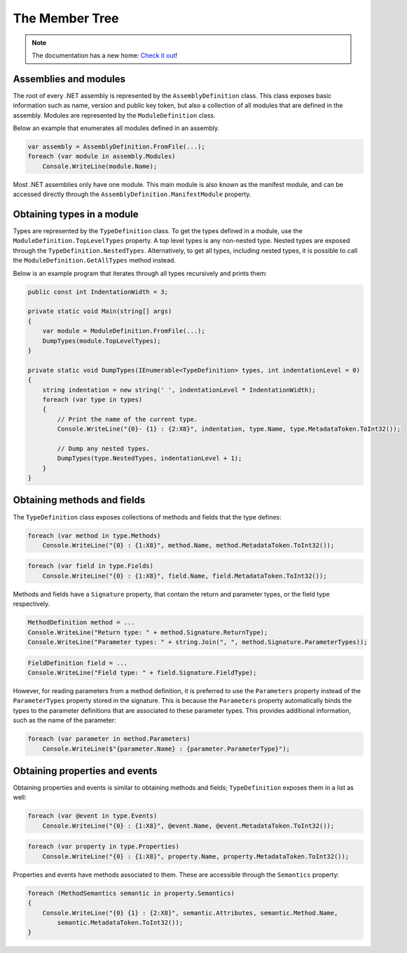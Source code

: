The Member Tree
===============

.. note:: 

    The documentation has a new home: `Check it out <https://docs.washi.dev/asmresolver>`_!


Assemblies and modules
----------------------

The root of every .NET assembly is represented by the ``AssemblyDefinition`` class. This class exposes basic information such as name, version and public key token, but also a collection of all modules that are defined in the assembly. Modules are represented by the ``ModuleDefinition`` class.

Below an example that enumerates all modules defined in an assembly.

.. code-block:: csharp

    var assembly = AssemblyDefinition.FromFile(...);
    foreach (var module in assembly.Modules)
        Console.WriteLine(module.Name);

Most .NET assemblies only have one module. This main module is also known as the manifest module, and can be accessed directly through the ``AssemblyDefinition.ManifestModule`` property.


Obtaining types in a module
---------------------------

Types are represented by the ``TypeDefinition`` class. To get the types defined in a module, use the ``ModuleDefinition.TopLevelTypes`` property. A top level types is any non-nested type. Nested types are exposed through the ``TypeDefinition.NestedTypes``. Alternatively, to get all types, including nested types, it is possible to call the ``ModuleDefinition.GetAllTypes`` method instead.

Below is an example program that iterates through all types recursively and prints them:

.. code-block:: csharp

    public const int IndentationWidth = 3;

    private static void Main(string[] args)
    {
        var module = ModuleDefinition.FromFile(...);
        DumpTypes(module.TopLevelTypes);
    }

    private static void DumpTypes(IEnumerable<TypeDefinition> types, int indentationLevel = 0)
    {
        string indentation = new string(' ', indentationLevel * IndentationWidth);
        foreach (var type in types)
        {
            // Print the name of the current type.
            Console.WriteLine("{0}- {1} : {2:X8}", indentation, type.Name, type.MetadataToken.ToInt32());

            // Dump any nested types.
            DumpTypes(type.NestedTypes, indentationLevel + 1);
        }
    }

.. _dotnet-obtaining-methods-and-fields:

Obtaining methods and fields
----------------------------

The ``TypeDefinition`` class exposes collections of methods and fields that the type defines:

.. code-block:: csharp

    foreach (var method in type.Methods)
        Console.WriteLine("{0} : {1:X8}", method.Name, method.MetadataToken.ToInt32());


.. code-block:: csharp

    foreach (var field in type.Fields)
        Console.WriteLine("{0} : {1:X8}", field.Name, field.MetadataToken.ToInt32());

Methods and fields have a ``Signature`` property, that contain the return and parameter types, or the field type respectively.

.. code-block:: csharp

    MethodDefinition method = ...
    Console.WriteLine("Return type: " + method.Signature.ReturnType);
    Console.WriteLine("Parameter types: " + string.Join(", ", method.Signature.ParameterTypes));


.. code-block:: csharp

    FieldDefinition field = ...
    Console.WriteLine("Field type: " + field.Signature.FieldType);


However, for reading parameters from a method definition, it is preferred to use the ``Parameters`` property instead of the ``ParameterTypes`` property stored in the signature. This is because the ``Parameters`` property automatically binds the types to the parameter definitions that are associated to these parameter types. This provides additional information, such as the name of the parameter:

.. code-block:: csharp

    foreach (var parameter in method.Parameters)
        Console.WriteLine($"{parameter.Name} : {parameter.ParameterType}");


Obtaining properties and events
-------------------------------

Obtaining properties and events is similar to obtaining methods and fields; ``TypeDefinition`` exposes them in a list as well:

.. code-block:: csharp

    foreach (var @event in type.Events)
        Console.WriteLine("{0} : {1:X8}", @event.Name, @event.MetadataToken.ToInt32());

.. code-block:: csharp

    foreach (var property in type.Properties)
        Console.WriteLine("{0} : {1:X8}", property.Name, property.MetadataToken.ToInt32());


Properties and events have methods associated to them. These are accessible through the ``Semantics`` property:

.. code-block:: csharp

    foreach (MethodSemantics semantic in property.Semantics)
    {
        Console.WriteLine("{0} {1} : {2:X8}", semantic.Attributes, semantic.Method.Name,
            semantic.MetadataToken.ToInt32());
    }
